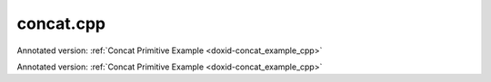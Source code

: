 .. index:: pair: example; concat.cpp
.. _doxid-concat_8cpp-example:

concat.cpp
==========

Annotated version: :ref:`Concat Primitive Example <doxid-concat_example_cpp>`

Annotated version: :ref:`Concat Primitive Example <doxid-concat_example_cpp>`



.. ref-code-block:: cpp

	/*******************************************************************************
	* Copyright 2020-2025 Intel Corporation
	*
	* Licensed under the Apache License, Version 2.0 (the "License");
	* you may not use this file except in compliance with the License.
	* You may obtain a copy of the License at
	*
	*     http://www.apache.org/licenses/LICENSE-2.0
	*
	* Unless required by applicable law or agreed to in writing, software
	* distributed under the License is distributed on an "AS IS" BASIS,
	* WITHOUT WARRANTIES OR CONDITIONS OF ANY KIND, either express or implied.
	* See the License for the specific language governing permissions and
	* limitations under the License.
	*******************************************************************************/
	
	
	#include <algorithm>
	#include <cmath>
	#include <iostream>
	#include <string>
	#include <vector>
	
	#include "example_utils.hpp"
	#include "oneapi/dnnl/dnnl.hpp"
	
	using namespace :ref:`dnnl <doxid-namespacednnl>`;
	
	void concat_example(:ref:`dnnl::engine::kind <doxid-structdnnl_1_1engine_1a2635da16314dcbdb9bd9ea431316bb1a>` engine_kind) {
	
	    // Create execution dnnl::engine.
	    :ref:`dnnl::engine <doxid-structdnnl_1_1engine>` :ref:`engine <doxid-structdnnl_1_1engine>`(engine_kind, 0);
	
	    // Create dnnl::stream.
	    :ref:`dnnl::stream <doxid-structdnnl_1_1stream>` engine_stream(:ref:`engine <doxid-structdnnl_1_1engine>`);
	
	    // Tensor dimensions.
	    const :ref:`memory::dim <doxid-structdnnl_1_1memory_1a281426f169daa042dcf5379c8fce21a9>` N = 3, // batch size
	            IC = 3, // channels
	            IH = 120, // tensor height
	            IW = 120; // tensor width
	
	    // Number of source (src) tensors.
	    const int num_src = 10;
	
	    // Concatenation axis.
	    const int axis = 1;
	
	    // src tensors dimensions
	    :ref:`memory::dims <doxid-structdnnl_1_1memory_1a7d9f4b6ad8caf3969f436cd9ff27e9bb>` src_dims = {N, IC, IH, IW};
	
	    // Allocate buffers.
	    std::vector<float> src_data(product(src_dims));
	
	    // Initialize src.
	    // NOTE: In this example, the same src memory buffer is used to demonstrate
	    // concatenation for simplicity
	    std::generate(src_data.begin(), src_data.end(), []() {
	        static int i = 0;
	        return std::cos(i++ / 10.f);
	    });
	
	    // Create a memory descriptor and memory object for each src tensor.
	    std::vector<memory::desc> src_mds;
	    std::vector<memory> src_mems;
	
	    for (int n = 0; n < num_src; ++n) {
	        auto md = :ref:`memory::desc <doxid-structdnnl_1_1memory_1_1desc>`(
	                src_dims, :ref:`memory::data_type::f32 <doxid-structdnnl_1_1memory_1a8e83474ec3a50e08e37af76c8c075dcea512dc597be7ae761876315165dc8bd2e>`, :ref:`memory::format_tag::nchw <doxid-structdnnl_1_1memory_1a8e71077ed6a5f7fb7b3e6e1a5a2ecf3faded7ac40158367123c5467281d44cbeb>`);
	        auto mem = :ref:`memory <doxid-structdnnl_1_1memory>`(md, :ref:`engine <doxid-structdnnl_1_1engine>`);
	
	        // Write data to memory object's handle.
	        write_to_dnnl_memory(src_data.data(), mem);
	
	        src_mds.push_back(md);
	        src_mems.push_back(mem);
	    }
	
	    // Create primitive descriptor.
	    auto concat_pd = :ref:`concat::primitive_desc <doxid-structdnnl_1_1concat_1_1primitive__desc>`(:ref:`engine <doxid-structdnnl_1_1engine>`, axis, src_mds);
	
	    // Create destination (dst) memory object using the memory descriptor
	    // created by the primitive.
	    auto dst_mem = :ref:`memory <doxid-structdnnl_1_1memory>`(concat_pd.dst_desc(), :ref:`engine <doxid-structdnnl_1_1engine>`);
	
	    // Create the primitive.
	    auto concat_prim = :ref:`concat <doxid-structdnnl_1_1concat>`(concat_pd);
	
	    // Primitive arguments.
	    std::unordered_map<int, memory> concat_args;
	    for (int n = 0; n < num_src; ++n)
	        concat_args.insert({DNNL_ARG_MULTIPLE_SRC + n, src_mems[n]});
	    concat_args.insert({:ref:`DNNL_ARG_DST <doxid-group__dnnl__api__primitives__common_1ga3ca217e4a06d42a0ede3c018383c388f>`, dst_mem});
	
	    // Primitive execution: concatenation.
	    concat_prim.execute(engine_stream, concat_args);
	
	    // Wait for the computation to finalize.
	    engine_stream.wait();
	}
	
	int main(int argc, char **argv) {
	    return handle_example_errors(concat_example, parse_engine_kind(argc, argv));
	}

